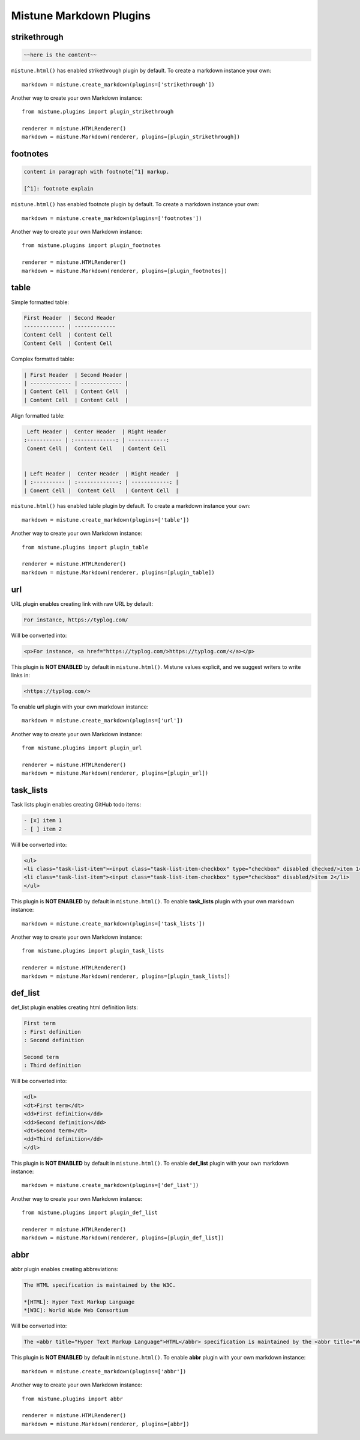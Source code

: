 .. _plugins:

Mistune Markdown Plugins
========================


strikethrough
-------------

.. code-block:: text

    ~~here is the content~~

``mistune.html()`` has enabled strikethrough plugin by default. To create
a markdown instance your own::

    markdown = mistune.create_markdown(plugins=['strikethrough'])

Another way to create your own Markdown instance::

    from mistune.plugins import plugin_strikethrough

    renderer = mistune.HTMLRenderer()
    markdown = mistune.Markdown(renderer, plugins=[plugin_strikethrough])


footnotes
---------

.. code-block:: text

    content in paragraph with footnote[^1] markup.

    [^1]: footnote explain


``mistune.html()`` has enabled footnote plugin by default. To create
a markdown instance your own::

    markdown = mistune.create_markdown(plugins=['footnotes'])

Another way to create your own Markdown instance::

    from mistune.plugins import plugin_footnotes

    renderer = mistune.HTMLRenderer()
    markdown = mistune.Markdown(renderer, plugins=[plugin_footnotes])


table
-----

Simple formatted table:

.. code-block:: text

    First Header  | Second Header
    ------------- | -------------
    Content Cell  | Content Cell
    Content Cell  | Content Cell
    
Complex formatted table:

.. code-block:: text

    | First Header  | Second Header |
    | ------------- | ------------- |
    | Content Cell  | Content Cell  |
    | Content Cell  | Content Cell  |

Align formatted table:

.. code-block:: text

     Left Header |  Center Header  | Right Header
    :----------- | :-------------: | ------------:
     Conent Cell |  Content Cell   | Content Cell


    | Left Header |  Center Header  | Right Header  |
    | :---------- | :-------------: | ------------: |
    | Conent Cell |  Content Cell   | Content Cell  |

``mistune.html()`` has enabled table plugin by default. To create
a markdown instance your own::

    markdown = mistune.create_markdown(plugins=['table'])

Another way to create your own Markdown instance::

    from mistune.plugins import plugin_table

    renderer = mistune.HTMLRenderer()
    markdown = mistune.Markdown(renderer, plugins=[plugin_table])


url
---

URL plugin enables creating link with raw URL by default:

.. code-block:: text

    For instance, https://typlog.com/

Will be converted into:

.. code-block:: html

    <p>For instance, <a href="https://typlog.com/>https://typlog.com/</a></p>

This plugin is **NOT ENABLED** by default in ``mistune.html()``. Mistune
values explicit, and we suggest writers to write links in:

.. code-block:: text

    <https://typlog.com/>

To enable **url** plugin with your own markdown instance::

    markdown = mistune.create_markdown(plugins=['url'])

Another way to create your own Markdown instance::

    from mistune.plugins import plugin_url

    renderer = mistune.HTMLRenderer()
    markdown = mistune.Markdown(renderer, plugins=[plugin_url])

task_lists
----------

Task lists plugin enables creating GitHub todo items:

.. code-block:: text

    - [x] item 1
    - [ ] item 2

Will be converted into:

.. code-block:: html

    <ul>
    <li class="task-list-item"><input class="task-list-item-checkbox" type="checkbox" disabled checked/>item 1</li>
    <li class="task-list-item"><input class="task-list-item-checkbox" type="checkbox" disabled/>item 2</li>
    </ul>


This plugin is **NOT ENABLED** by default in ``mistune.html()``. To enable
**task_lists** plugin with your own markdown instance::

    markdown = mistune.create_markdown(plugins=['task_lists'])

Another way to create your own Markdown instance::

    from mistune.plugins import plugin_task_lists

    renderer = mistune.HTMLRenderer()
    markdown = mistune.Markdown(renderer, plugins=[plugin_task_lists])

def_list
----------

def_list plugin enables creating html definition lists:

.. code-block:: text

    First term
    : First definition
    : Second definition
    
    Second term
    : Third definition
    
Will be converted into:

.. code-block:: html

    <dl>
    <dt>First term</dt>
    <dd>First definition</dd>
    <dd>Second definition</dd>
    <dt>Second term</dt>
    <dd>Third definition</dd>
    </dl>


This plugin is **NOT ENABLED** by default in ``mistune.html()``. To enable
**def_list** plugin with your own markdown instance::

    markdown = mistune.create_markdown(plugins=['def_list'])

Another way to create your own Markdown instance::

    from mistune.plugins import plugin_def_list

    renderer = mistune.HTMLRenderer()
    markdown = mistune.Markdown(renderer, plugins=[plugin_def_list])

abbr
----

abbr plugin enables creating abbreviations:

.. code-block:: text

    The HTML specification is maintained by the W3C.

    *[HTML]: Hyper Text Markup Language
    *[W3C]: World Wide Web Consortium

Will be converted into:

.. code-block:: html

    The <abbr title="Hyper Text Markup Language">HTML</abbr> specification is maintained by the <abbr title="World Wide Web Consortium">W3C</abbr>.

This plugin is **NOT ENABLED** by default in ``mistune.html()``. To enable
**abbr** plugin with your own markdown instance::

    markdown = mistune.create_markdown(plugins=['abbr'])

Another way to create your own Markdown instance::

    from mistune.plugins import abbr

    renderer = mistune.HTMLRenderer()
    markdown = mistune.Markdown(renderer, plugins=[abbr])

